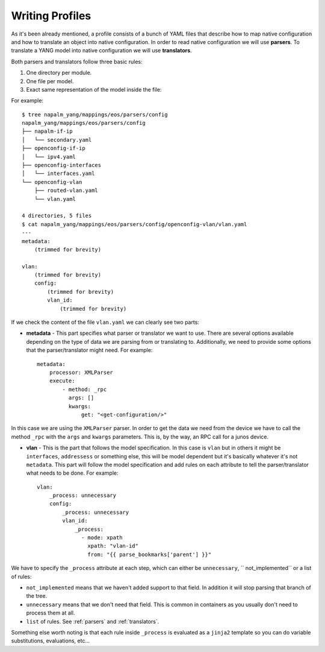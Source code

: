 Writing Profiles
================

As it's been already mentioned, a profile consists of a bunch of YAML files that describe how to map native
configuration and how to translate an object into native configuration. In order to read native
configuration we will use **parsers**. To translate a YANG model into native configuration we will
use **translators**.

Both parsers and translators follow three basic rules:

#. One directory per module.
#. One file per model.
#. Exact same representation of the model inside the file:

For example::

    $ tree napalm_yang/mappings/eos/parsers/config
    napalm_yang/mappings/eos/parsers/config
    ├── napalm-if-ip
    │   └── secondary.yaml
    ├── openconfig-if-ip
    │   └── ipv4.yaml
    ├── openconfig-interfaces
    │   └── interfaces.yaml
    └── openconfig-vlan
        ├── routed-vlan.yaml
        └── vlan.yaml

    4 directories, 5 files
    $ cat napalm_yang/mappings/eos/parsers/config/openconfig-vlan/vlan.yaml
    ---
    metadata:
        (trimmed for brevity)

    vlan:
        (trimmed for brevity)
        config:
            (trimmed for brevity)
            vlan_id:
                (trimmed for brevity)

If we check the content of the file ``vlan.yaml`` we can clearly see two parts:

* **metadata** - This part specifies what parser or translator we want to use. There are several
  options available depending on the type of data we are parsing from or translating to.
  Additionally, we need to provide some options that the parser/translator might need. For example::

    metadata:
        processor: XMLParser
        execute:
            - method: _rpc
              args: []
              kwargs:
                  get: "<get-configuration/>"

In this case we are using the ``XMLParser`` parser. In order to get the data we need from the
device we have to call the method ``_rpc`` with the ``args`` and ``kwargs`` parameters. This is, 
by the way, an RPC call for a junos device.

* **vlan** - This is the part that follows the model specification. In this case is ``vlan`` but in
  others it might be ``interfaces``, ``addressess`` or something else, this will be model dependent
  but it's basically whatever it's not ``metadata``. This part will follow the model specification
  and add rules on each attribute to tell the parser/translator what needs to be done. For
  example::

    vlan:
        _process: unnecessary
        config:
            _process: unnecessary
            vlan_id:
                _process:
                  - mode: xpath
                    xpath: "vlan-id"
                    from: "{{ parse_bookmarks['parent'] }}"

We have to specify the ``_process`` attribute at each step, which can either be ``unnecessary``, `` not_implemented`` or a list of rules:

* ``not_implemented`` means that we haven't added support to that field. In addition it will stop parsing that
  branch of the tree.
* ``unnecessary`` means that we don't need that field. This is common in containers as you usually don't
  need to process them at all.
* ``list`` of rules. See :ref:`parsers` and :ref:`translators`.

Something else worth noting is that each rule inside ``_process`` is evaluated as a
``jinja2`` template so you can do variable substitutions, evaluations, etc...
